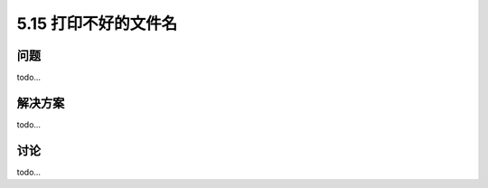 ==============================
5.15 打印不好的文件名
==============================

----------
问题
----------
todo...

----------
解决方案
----------
todo...

----------
讨论
----------
todo...